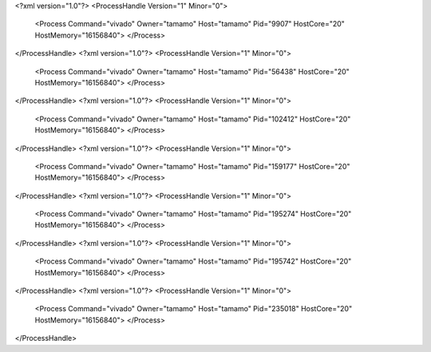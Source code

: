 <?xml version="1.0"?>
<ProcessHandle Version="1" Minor="0">
    <Process Command="vivado" Owner="tamamo" Host="tamamo" Pid="9907" HostCore="20" HostMemory="16156840">
    </Process>
</ProcessHandle>
<?xml version="1.0"?>
<ProcessHandle Version="1" Minor="0">
    <Process Command="vivado" Owner="tamamo" Host="tamamo" Pid="56438" HostCore="20" HostMemory="16156840">
    </Process>
</ProcessHandle>
<?xml version="1.0"?>
<ProcessHandle Version="1" Minor="0">
    <Process Command="vivado" Owner="tamamo" Host="tamamo" Pid="102412" HostCore="20" HostMemory="16156840">
    </Process>
</ProcessHandle>
<?xml version="1.0"?>
<ProcessHandle Version="1" Minor="0">
    <Process Command="vivado" Owner="tamamo" Host="tamamo" Pid="159177" HostCore="20" HostMemory="16156840">
    </Process>
</ProcessHandle>
<?xml version="1.0"?>
<ProcessHandle Version="1" Minor="0">
    <Process Command="vivado" Owner="tamamo" Host="tamamo" Pid="195274" HostCore="20" HostMemory="16156840">
    </Process>
</ProcessHandle>
<?xml version="1.0"?>
<ProcessHandle Version="1" Minor="0">
    <Process Command="vivado" Owner="tamamo" Host="tamamo" Pid="195742" HostCore="20" HostMemory="16156840">
    </Process>
</ProcessHandle>
<?xml version="1.0"?>
<ProcessHandle Version="1" Minor="0">
    <Process Command="vivado" Owner="tamamo" Host="tamamo" Pid="235018" HostCore="20" HostMemory="16156840">
    </Process>
</ProcessHandle>
